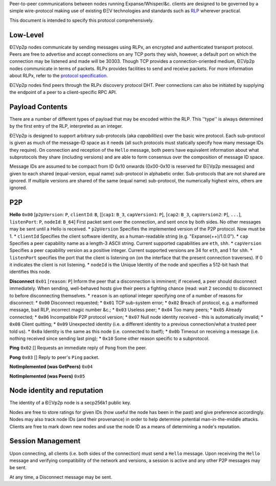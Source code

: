 Peer-to-peer communications between nodes running Expanse/Whisper/&c.
clients are designed to be governed by a simple wire-protocol making use
of existing ÐΞV technologies and standards such as
`RLP <https://github.com/expanse-org/wiki/wiki/RLP>`__ wherever practical.

This document is intended to specify this protocol comprehensively.

Low-Level
~~~~~~~~~

ÐΞVp2p nodes communicate by sending messages using RLPx, an encrypted
and authenticated transport protocol. Peers are free to advertise and
accept connections on any TCP ports they wish, however, a default port
on which the connection may be listened and made will be 30303. Though
TCP provides a connection-oriented medium, ÐΞVp2p nodes communicate in
terms of packets. RLPx provides facilities to send and receive packets.
For more information about RLPx, refer to the `protocol
specification <https://github.com/expanse-org/devp2p/tree/master/rlpx.md>`__.

ÐΞVp2p nodes find peers through the RLPx discovery protocol DHT. Peer
connections can also be initiated by supplying the endpoint of a peer to
a client-specific RPC API.

Payload Contents
~~~~~~~~~~~~~~~~

There are a number of different types of payload that may be encoded
within the RLP. This ''type'' is always determined by the first entry of
the RLP, interpreted as an integer.

ÐΞVp2p is designed to support arbitrary sub-protocols (aka
*capabilities*) over the basic wire protocol. Each sub-protocol is given
as much of the message-ID space as it needs (all such protocols must
statically specify how many message IDs they require). On connection and
reception of the ``Hello`` message, both peers have equivalent
information about what subprotocols they share (including versions) and
are able to form consensus over the composition of message ID space.

Message IDs are assumed to be compact from ID 0x10 onwards (0x00-0x10 is
reserved for ÐΞVp2p messages) and given to each shared (equal-version,
equal name) sub-protocol in alphabetic order. Sub-protocols that are not
shared are ignored. If multiple versions are shared of the same (equal
name) sub-protocol, the numerically highest wins, others are ignored.

P2P
~~~

**Hello** ``0x00`` [``p2pVersion``: ``P``, ``clientId``: ``B``,
[[``cap1``: ``B_3``, ``capVersion1``: ``P``], [``cap2``: ``B_3``,
``capVersion2``: ``P``], ``...``], ``listenPort``: ``P``, ``nodeId``:
``B_64``] First packet sent over the connection, and sent once by both
sides. No other messages may be sent until a Hello is received. \*
``p2pVersion`` Specifies the implemented version of the P2P protocol.
Now must be 1. \* ``clientId`` Specifies the client software identity,
as a human-readable string (e.g. "Expanse(++)/1.0.0"). \* ``cap``
Specifies a peer capability name as a length-3 ASCII string. Current
supported capabilities are ``eth``, ``shh``. \* ``capVersion`` Specifies
a peer capability version as a positive integer. Current supported
versions are 34 for ``eth``, and 1 for ``shh``. \* ``listenPort``
specifies the port that the client is listening on (on the interface
that the present connection traverses). If 0 it indicates the client is
not listening. \* ``nodeId`` is the Unique Identity of the node and
specifies a 512-bit hash that identifies this node.

**Disconnect** ``0x01`` [``reason``: ``P``] Inform the peer that a
disconnection is imminent; if received, a peer should disconnect
immediately. When sending, well-behaved hosts give their peers a
fighting chance (read: wait 2 seconds) to disconnect to before
disconnecting themselves. \* ``reason`` is an optional integer
specifying one of a number of reasons for disconnect: \* ``0x00``
Disconnect requested; \* ``0x01`` TCP sub-system error; \* ``0x02``
Breach of protocol, e.g. a malformed message, bad RLP, incorrect magic
number &c.; \* ``0x03`` Useless peer; \* ``0x04`` Too many peers; \*
``0x05`` Already connected; \* ``0x06`` Incompatible P2P protocol
version; \* ``0x07`` Null node identity received - this is automatically
invalid; \* ``0x08`` Client quitting; \* ``0x09`` Unexpected identity
(i.e. a different identity to a previous connection/what a trusted peer
told us). \* ``0x0a`` Identity is the same as this node (i.e. connected
to itself); \* ``0x0b`` Timeout on receiving a message (i.e. nothing
received since sending last ping); \* ``0x10`` Some other reason
specific to a subprotocol.

**Ping** ``0x02`` [] Requests an immediate reply of ``Pong`` from the
peer.

**Pong** ``0x03`` [] Reply to peer's ``Ping`` packet.

**NotImplemented (was GetPeers)** ``0x04``

**NotImplemented (was Peers)** ``0x05``

Node identity and reputation
~~~~~~~~~~~~~~~~~~~~~~~~~~~~

The identity of a ÐΞVp2p node is a secp256k1 public key.

Nodes are free to store ratings for given IDs (how useful the node has
been in the past) and give preference accordingly. Nodes may also track
node IDs (and their provenance) in order to help determine potential
man-in-the-middle attacks. Clients are free to mark down new nodes and
use the node ID as a means of determining a node's reputation.

Session Management
~~~~~~~~~~~~~~~~~~

Upon connecting, all clients (i.e. both sides of the connection) must
send a ``Hello`` message. Upon receiving the ``Hello`` message and
verifying compatibility of the network and versions, a session is active
and any other P2P messages may be sent.

At any time, a Disconnect message may be sent.
